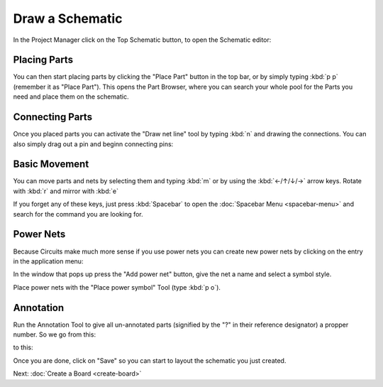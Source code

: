 .. |~| unicode:: 0xA0 
   :trim:

Draw a Schematic
================

In the Project Manager click on the Top Schematic button, to open the Schematic editor:

.. image:: images/project-menu-select-top-schematic.png

Placing Parts
~~~~~~~~~~~~~

You can then start placing parts by clicking the "Place Part" button in the top bar, or by simply typing :kbd:`p p` (remember it as "Place Part"). This opens the Part Browser, where you can search your whole pool for the Parts you need and place them on the schematic.

.. image:: images/part-browser.png

Connecting Parts
~~~~~~~~~~~~~~~~

Once you placed parts you can activate the "Draw net line" tool by typing :kbd:`n` and drawing the connections. You can also simply drag out a pin and beginn connecting pins:

.. image:: images/draw-net.gif

Basic Movement
~~~~~~~~~~~~~~

You can move parts and nets by selecting them and typing :kbd:`m` or by using the :kbd:`←/↑/↓/→` arrow keys. Rotate with :kbd:`r` and mirror with :kbd:`e`

If you forget any of these keys, just press :kbd:`Spacebar` to open the :doc:`Spacebar Menu <spacebar-menu>` and search for the command you are looking for.

Power Nets
~~~~~~~~~~
Because Circuits make much more sense if you use power nets you can create new power nets by clicking on the entry in the application menu:

.. image:: images/schematic-powernets-menu.png

In the window that pops up press the "Add power net" button, give the net a name and select a symbol style.

Place power nets with the "Place power symbol" Tool (type :kbd:`p o`).

Annotation
~~~~~~~~~~
Run the Annotation Tool to give all un-annotated parts (signified by the "?" in their reference designator) a propper number. So we go from this:

.. image:: images/annotation.png

to this:

.. image:: images/annotation-after.png



Once you are done, click on "Save" so you can start to layout the schematic you just created.

Next: :doc:`Create a Board <create-board>`
